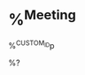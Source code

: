 * %^{Meeting}
:PROPERTIES:
:DATE: %^U
:CUSTOM_ID: meeting_%^{project_id}_%^{meeting_series}
:END:
%^{CUSTOM_ID}p

 %?
